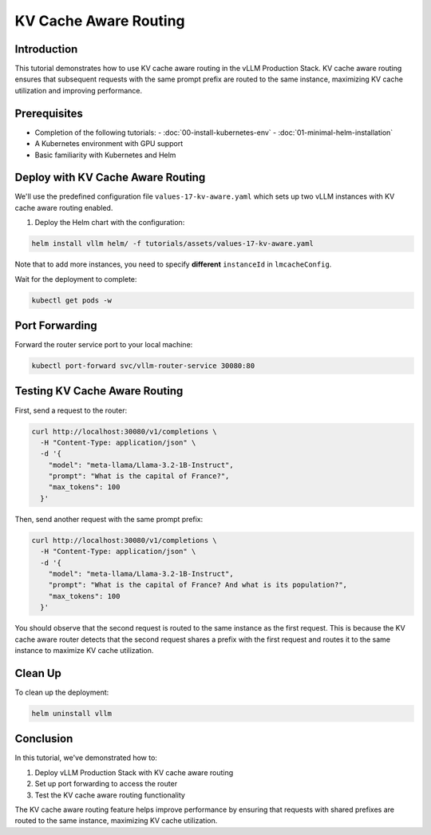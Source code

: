 KV Cache Aware Routing
======================================

Introduction
------------------------------------------------

This tutorial demonstrates how to use KV cache aware routing in the vLLM Production Stack. KV cache aware routing ensures that subsequent requests with the same prompt prefix are routed to the same instance, maximizing KV cache utilization and improving performance.

Prerequisites
------------------------------------------------

- Completion of the following tutorials:
  - :doc:`00-install-kubernetes-env`
  - :doc:`01-minimal-helm-installation`
- A Kubernetes environment with GPU support
- Basic familiarity with Kubernetes and Helm

Deploy with KV Cache Aware Routing
------------------------------------------------

We'll use the predefined configuration file ``values-17-kv-aware.yaml`` which sets up two vLLM instances with KV cache aware routing enabled.

1. Deploy the Helm chart with the configuration:

.. code-block:: bash

   helm install vllm helm/ -f tutorials/assets/values-17-kv-aware.yaml

Note that to add more instances, you need to specify **different** ``instanceId`` in ``lmcacheConfig``.

Wait for the deployment to complete:

.. code-block:: bash

   kubectl get pods -w

Port Forwarding
------------------------------------------------

Forward the router service port to your local machine:

.. code-block:: bash

   kubectl port-forward svc/vllm-router-service 30080:80

Testing KV Cache Aware Routing
------------------------------------------------

First, send a request to the router:

.. code-block:: bash

   curl http://localhost:30080/v1/completions \
     -H "Content-Type: application/json" \
     -d '{
       "model": "meta-llama/Llama-3.2-1B-Instruct",
       "prompt": "What is the capital of France?",
       "max_tokens": 100
     }'

Then, send another request with the same prompt prefix:

.. code-block:: bash

   curl http://localhost:30080/v1/completions \
     -H "Content-Type: application/json" \
     -d '{
       "model": "meta-llama/Llama-3.2-1B-Instruct",
       "prompt": "What is the capital of France? And what is its population?",
       "max_tokens": 100
     }'

You should observe that the second request is routed to the same instance as the first request. This is because the KV cache aware router detects that the second request shares a prefix with the first request and routes it to the same instance to maximize KV cache utilization.

Clean Up
------------------------------------------------

To clean up the deployment:

.. code-block:: bash

   helm uninstall vllm

Conclusion
------------------------------------------------

In this tutorial, we've demonstrated how to:

1. Deploy vLLM Production Stack with KV cache aware routing
2. Set up port forwarding to access the router
3. Test the KV cache aware routing functionality

The KV cache aware routing feature helps improve performance by ensuring that requests with shared prefixes are routed to the same instance, maximizing KV cache utilization.
